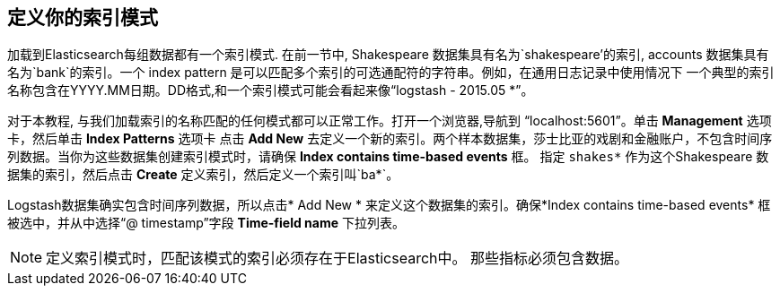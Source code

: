 [[tutorial-define-index]]
//== Defining Your Index Patterns
== 定义你的索引模式
加载到Elasticsearch每组数据都有一个索引模式. 在前一节中, Shakespeare 数据集具有名为`shakespeare'的索引,
accounts 数据集具有名为`bank`的索引。一个 index pattern 是可以匹配多个索引的可选通配符的字符串。例如，在通用日志记录中使用情况下
一个典型的索引名称包含在YYYY.MM日期。DD格式,和一个索引模式可能会看起来像“logstash - 2015.05 *”。


对于本教程, 与我们加载索引的名称匹配的任何模式都可以正常工作。打开一个浏览器,导航到 “localhost:5601”。单击 *Management* 选项卡，然后单击 *Index Patterns* 选项卡
点击 *Add New* 去定义一个新的索引。两个样本数据集，莎士比亚的戏剧和金融账户，不包含时间序列数据。当你为这些数据集创建索引模式时，请确保  *Index contains time-based events* 框。
指定  `shakes*` 作为这个Shakespeare 数据集的索引，然后点击 *Create* 定义索引，然后定义一个索引叫`ba*`。

Logstash数据集确实包含时间序列数据，所以点击* Add New * 来定义这个数据集的索引。确保*Index contains time-based events* 框被选中，并从中选择“@ timestamp”字段
*Time-field name* 下拉列表。

NOTE: 定义索引模式时，匹配该模式的索引必须存在于Elasticsearch中。 那些指标必须包含数据。
